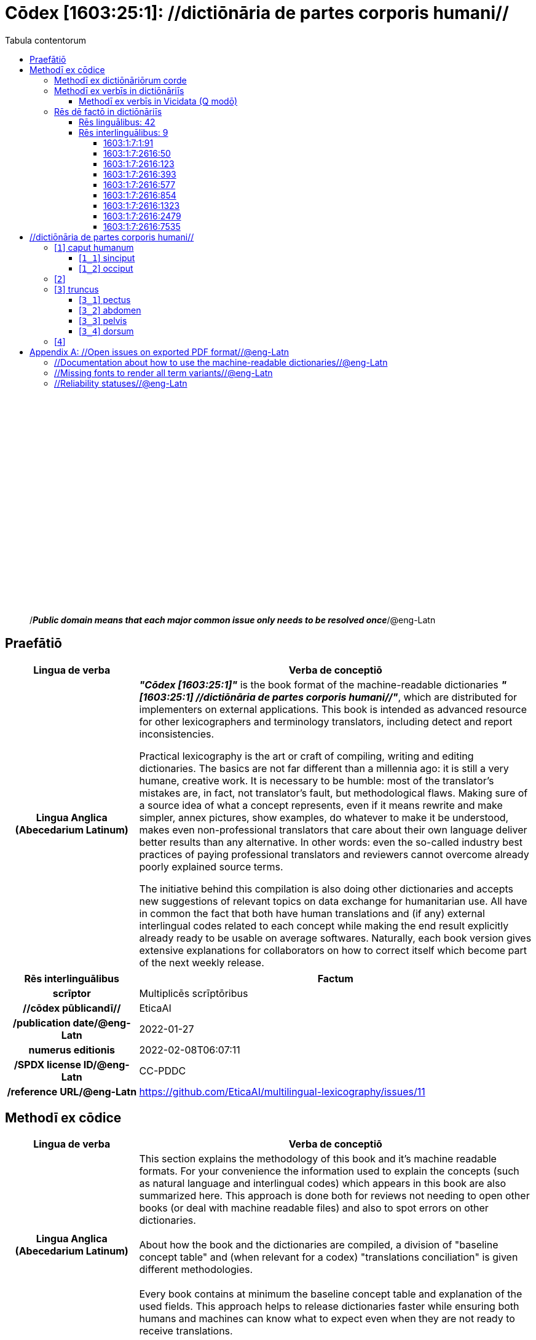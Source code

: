 = Cōdex [1603:25:1]: //dictiōnāria de partes corporis humani//
:doctype: book
:title: Cōdex [1603:25:1]: //dictiōnāria de partes corporis humani//
:lang: la
:toc:
:toclevels: 4
:toc-title: Tabula contentorum
:table-caption: Tabula
:figure-caption: Pictūra
:example-caption: Exemplum
:last-update-label: Renovatio
:version-label: Versiō
:appendix-caption: Appendix
:source-highlighter: rouge




{nbsp} +
{nbsp} +
{nbsp} +
{nbsp} +
{nbsp} +
{nbsp} +
{nbsp} +
{nbsp} +
{nbsp} +
{nbsp} +
{nbsp} +
{nbsp} +
{nbsp} +
{nbsp} +
{nbsp} +
{nbsp} +
{nbsp} +
{nbsp} +
{nbsp} +
{nbsp} +
[quote]
/_**Public domain means that each major common issue only needs to be resolved once**_/@eng-Latn

<<<
toc::[]


[id=0_999_1603_1]
== Praefātiō 

[%header,cols="25h,~a"]
|===
|
Lingua de verba
|
Verba de conceptiō
|
Lingua Anglica (Abecedarium Latinum)
|
_**"Cōdex [1603:25:1]"**_ is the book format of the machine-readable dictionaries _**"[1603:25:1] //dictiōnāria de partes corporis humani//"**_,
which are distributed for implementers on external applications.
This book is intended as advanced resource for other lexicographers and terminology translators, including detect and report inconsistencies.

Practical lexicography is the art or craft of compiling, writing and editing dictionaries.
The basics are not far different than a millennia ago:
it is still a very humane, creative work.
It is necessary to be humble:
most of the translator's mistakes are, in fact, not translator's fault, but methodological flaws.
Making sure of a source idea of what a concept represents,
even if it means rewrite and make simpler, annex pictures,
show examples, do whatever to make it be understood,
makes even non-professional translators that care about their own language deliver better results than any alternative.
In other words: even the so-called industry best practices of paying professional translators and reviewers cannot overcome already poorly explained source terms.

The initiative behind this compilation is also doing other dictionaries and accepts new suggestions of relevant topics on data exchange for humanitarian use.
All have in common the fact that both have human translations and (if any) external interlingual codes related to each concept while making the end result explicitly already ready to be usable on average softwares.
Naturally, each book version gives extensive explanations for collaborators on how to correct itself which become part of the next weekly release.

|===


[%header,cols="25h,~"]
|===
| Rēs interlinguālibus
| Factum

| scrīptor
| Multiplicēs scrīptōribus

| //cōdex pūblicandī//
| EticaAI

| /publication date/@eng-Latn
| 2022-01-27

| numerus editionis
| 2022-02-08T06:07:11

| /SPDX license ID/@eng-Latn
| CC-PDDC

| /reference URL/@eng-Latn
| https://github.com/EticaAI/multilingual-lexicography/issues/11

|===


<<<

== Methodī ex cōdice
[%header,cols="25h,~a"]
|===
|
Lingua de verba
|
Verba de conceptiō
|
Lingua Anglica (Abecedarium Latinum)
|
This section explains the methodology of this book and it's machine readable formats. For your convenience the information used to explain the concepts (such as natural language and interlingual codes) which appears in this book are also summarized here. This approach is done both for reviews not needing to open other books (or deal with machine readable files) and also to spot errors on other dictionaries. +++<br><br>+++ About how the book and the dictionaries are compiled, a division of "baseline concept table" and (when relevant for a codex) "translations conciliation" is given different methodologies. +++<br><br>+++ Every book contains at minimum the baseline concept table and explanation of the used fields. This approach helps to release dictionaries faster while ensuring both humans and machines can know what to expect even when they are not ready to receive translations.

|===

=== Methodī ex dictiōnāriōrum corde

[%header,cols="25h,~"]
|===
| Rēs interlinguālibus
| Factum

| /scope and content/@eng-Latn
| This Numerodinatio namespace contains dictionaries related to general human body parts. Latin (while a natural language) actually is used as interlingual code. It's mostly based on Basle Nomina Anatomica 1895 ("BNA1895") and, if any difference, archaic terms are replaced with Terminologia Anatomica 95 ("TA95").\n\nCompared to BNA1895 and TA95, 1603:25:1 is a very small subset, mostly a map to external body parts.\n\nAll work on the main concept tables is manually compiled and reviewed by EticaAI.

|===


=== Methodī ex verbīs in dictiōnāriīs
NOTE: /At the moment, there is no workflow to use https://www.wikidata.org/wiki/Wikidata:Lexicographical_data[Wikidata lexicographical data],  which actually could be used as storage for stricter nomenclature. The current implementations use only Wikidata concepts, the Q-items./@eng-Latn

==== Methodī ex verbīs in Vicidata (Q modō)
[%header,cols="25h,~a"]
|===
|
Lingua de verba
|
Verba de conceptiō
|
Lingua Anglica (Abecedarium Latinum)
|
The ***[1603:25:1] //dictiōnāria de partes corporis humani//*** uses Wikidata as one strategy to conciliate language terms for one or more of it's concepts.

This means that this book, and related dictionaries data files require periodic updates to, at bare minimum, synchronize and re-share up to date translations.

|
Lingua Anglica (Abecedarium Latinum)
|
**How reliable are the community translations (Wikidata source)?**

The short, default answer is: **they are reliable**, even in cases of no authoritative translations for each subject.

As reference, it is likely a professional translator (without access to Wikipedia or Internal terminology bases of the control organizations) would deliver lower quality results if you do blind tests.
This is possible because not just the average public, but even terminologists and professional translators help Wikipedia (and implicitly Wikidata).

However, even when the result is correct,
the current version needs improved differentiation, at minimum, acronym and long form.
For major organizations, features such as __P1813 short names__ exist, but are not yet compiled with the current dataset.

|
Lingua Anglica (Abecedarium Latinum)
|
**Major reasons for "wrong translations" are not translators fault**

TIP: As a rule of thumb, for already very defined concepts where you, as human, can manually verify one or more translated terms as a decent result, the other translations are likely to be acceptable. Dictionaries with edge cases (such as disputed territory names) would have further explanation.

NOTE: Both at concept level and (as general statistics) book level, is planned to have indication concept likelihood of being well understood for very stricter translations initiatives.

The main reason for "wrong translations" are poorly defined concepts used to explain for community translators how to generate terminology translations. This would make existing translations from Wikidata (used not just by us) inconsistent. The second reason is if the dictionaries use translations for concepts without a strict match; in other words, if we make stricter definitions of what concept means but reuse Wikidada less exact terms. There are also issues when entire languages are encoded with wrong codes. Note that all these cases **wrong translations are strictly NOT translators fault, but lexicography fault**.

It is still possible to have strict translation level errors. But even if we point users how to correct Wikidata/Wikipedia (based on better contextual explanation of a concept, such as this book), the requirements to say the previous term was objectively a wrong human translation error (if following our seriousness on dictionary-building) are very high.

|
Lingua Anglica (Abecedarium Latinum)
|
From the point of view of data conciliation, the following methodology is used to release the terminology translations with the main concept table.

. The main handcrafted lexicographical table (explained on previous topic), also provided on `1603_25_1.no1.tm.hxl.csv`, may reference Wiki QID.
. Every unique QID of  `1603_25_1.no1.tm.hxl.csv`, together with language codes from [`1603:1:51`] (which requires knowing human languages), is used to prepare an SPARQL query optimized to run on https://query.wikidata.org/[Wikidata Query Service]. The query is so huge that it is not viable to "Try it" links (URL overlong), such https://www.wikidata.org/wiki/Wikidata:SPARQL_query_service/queries/examples[as what you would find on Wikidata Tutorials], ***but*** it works.
.. Note that the knowledge is free, the translations are there, but the multilingual humanitarian needs may lack people to prepare the files and shares then for general use.
. The query result, with all QIDs and term labels, is shared as `1603_25_1.wikiq.tm.hxl.csv`
. The community reviewed translations of each singular QID is pre-compiled on an individual file `1603_25_1.wikiq.tm.hxl.csv`
. `1603_25_1.no1.tm.hxl.csv` plus `1603_25_1.wikiq.tm.hxl.csv` created `1603_25_1.no11.tm.hxl.csv`

|===

=== Rēs dē factō in dictiōnāriīs

==== Rēs linguālibus: 42

[%header,cols="~,~,~,~,~"]
|===
| Cōdex linguae
| Glotto cōdicī
| ISO 639-3
| Wiki QID cōdicī
| Nōmen Latīnum

| ara-Arab
| https://glottolog.org/resource/languoid/id/arab1395[arab1395]
| https://iso639-3.sil.org/code/ara[ara]
| https://www.wikidata.org/wiki/Q13955[Q13955]
| Macrolingua Arabica (Abecedarium Arabicum)

| ben-Beng
| https://glottolog.org/resource/languoid/id/beng1280[beng1280]
| https://iso639-3.sil.org/code/ben[ben]
| https://www.wikidata.org/wiki/Q9610[Q9610]
| Lingua Bengali (?)

| lat-Latn
| https://glottolog.org/resource/languoid/id/lati1261[lati1261]
| https://iso639-3.sil.org/code/lat[lat]
| https://www.wikidata.org/wiki/Q397[Q397]
| Lingua Latina (Abecedarium Latinum)

| rus-Cyrl
| https://glottolog.org/resource/languoid/id/russ1263[russ1263]
| https://iso639-3.sil.org/code/rus[rus]
| https://www.wikidata.org/wiki/Q7737[Q7737]
| Lingua Russica (Abecedarium Cyrillicum)

| san-Zzzz
| https://glottolog.org/resource/languoid/id/sans1269[sans1269]
| https://iso639-3.sil.org/code/san[san]
| https://www.wikidata.org/wiki/Q11059[Q11059]
| Lingua Sanscrita

| por-Latn
| https://glottolog.org/resource/languoid/id/port1283[port1283]
| https://iso639-3.sil.org/code/por[por]
| https://www.wikidata.org/wiki/Q5146[Q5146]
| Lingua Lusitana (Abecedarium Latinum)

| eng-Latn
| https://glottolog.org/resource/languoid/id/stan1293[stan1293]
| https://iso639-3.sil.org/code/eng[eng]
| https://www.wikidata.org/wiki/Q1860[Q1860]
| Lingua Anglica (Abecedarium Latinum)

| fra-Latn
| https://glottolog.org/resource/languoid/id/stan1290[stan1290]
| https://iso639-3.sil.org/code/fra[fra]
| https://www.wikidata.org/wiki/Q150[Q150]
| Lingua Francogallica (Abecedarium Latinum)

| nld-Latn
| https://glottolog.org/resource/languoid/id/mode1257[mode1257]
| https://iso639-3.sil.org/code/nld[nld]
| https://www.wikidata.org/wiki/Q7411[Q7411]
| Lingua Batavica (Abecedarium Latinum)

| deu-Latn
| https://glottolog.org/resource/languoid/id/stan1295[stan1295]
| https://iso639-3.sil.org/code/deu[deu]
| https://www.wikidata.org/wiki/Q188[Q188]
| Lingua Germanica (Abecedarium Latinum)

| spa-Latn
| https://glottolog.org/resource/languoid/id/stan1288[stan1288]
| https://iso639-3.sil.org/code/spa[spa]
| https://www.wikidata.org/wiki/Q1321[Q1321]
| Lingua Hispanica (Abecedarium Latinum)

| ita-Latn
| https://glottolog.org/resource/languoid/id/ital1282[ital1282]
| https://iso639-3.sil.org/code/ita[ita]
| https://www.wikidata.org/wiki/Q652[Q652]
| Lingua Italiana (Abecedarium Latinum)

| gle-Latn
| https://glottolog.org/resource/languoid/id/iris1253[iris1253]
| https://iso639-3.sil.org/code/gle[gle]
| https://www.wikidata.org/wiki/Q9142[Q9142]
| Lingua Hibernica (Abecedarium Latinum)

| swe-Latn
| https://glottolog.org/resource/languoid/id/swed1254[swed1254]
| https://iso639-3.sil.org/code/swe[swe]
| https://www.wikidata.org/wiki/Q9027[Q9027]
| Lingua Suecica (Abecedarium Latinum)

| sqi-Latn
| https://glottolog.org/resource/languoid/id/alba1267[alba1267]
| https://iso639-3.sil.org/code/sqi[sqi]
| https://www.wikidata.org/wiki/Q8748[Q8748]
| Macrolingua Albanica (Abecedarium Latinum)

| pol-Latn
| https://glottolog.org/resource/languoid/id/poli1260[poli1260]
| https://iso639-3.sil.org/code/pol[pol]
| https://www.wikidata.org/wiki/Q809[Q809]
| Lingua Polonica (Abecedarium Latinum)

| fin-Latn
| https://glottolog.org/resource/languoid/id/finn1318[finn1318]
| https://iso639-3.sil.org/code/fin[fin]
| https://www.wikidata.org/wiki/Q1412[Q1412]
| Lingua Finnica (Abecedarium Latinum)

| ron-Latn
| https://glottolog.org/resource/languoid/id/roma1327[roma1327]
| https://iso639-3.sil.org/code/ron[ron]
| https://www.wikidata.org/wiki/Q7913[Q7913]
| Lingua Dacoromanica (Abecedarium Latinum)

| vie-Latn
| https://glottolog.org/resource/languoid/id/viet1252[viet1252]
| https://iso639-3.sil.org/code/vie[vie]
| https://www.wikidata.org/wiki/Q9199[Q9199]
| Lingua Vietnamensis (Abecedarium Latinum)

| cat-Latn
| https://glottolog.org/resource/languoid/id/stan1289[stan1289]
| https://iso639-3.sil.org/code/cat[cat]
| https://www.wikidata.org/wiki/Q7026[Q7026]
| Lingua Catalana (Abecedarium Latinum)

| ukr-Cyrl
| https://glottolog.org/resource/languoid/id/ukra1253[ukra1253]
| https://iso639-3.sil.org/code/ukr[ukr]
| https://www.wikidata.org/wiki/Q8798[Q8798]
| Lingua Ucrainica (Abecedarium Cyrillicum)

| bul-Cyrl
| https://glottolog.org/resource/languoid/id/bulg1262[bulg1262]
| https://iso639-3.sil.org/code/bul[bul]
| https://www.wikidata.org/wiki/Q7918[Q7918]
| Lingua Bulgarica (Abecedarium Cyrillicum)

| slv-Latn
| https://glottolog.org/resource/languoid/id/slov1268[slov1268]
| https://iso639-3.sil.org/code/slv[slv]
| https://www.wikidata.org/wiki/Q9063[Q9063]
| Lingua Slovena (Abecedarium Latinum)

| war-Latn
| https://glottolog.org/resource/languoid/id/wara1300[wara1300]
| https://iso639-3.sil.org/code/war[war]
| https://www.wikidata.org/wiki/Q34279[Q34279]
| /Waray language/ (Abecedarium Latinum)

| nob-Latn
| https://glottolog.org/resource/languoid/id/norw1259[norw1259]
| https://iso639-3.sil.org/code/nob[nob]
| https://www.wikidata.org/wiki/Q25167[Q25167]
| /Bokmål/ (Abecedarium Latinum)

| ces-Latn
| https://glottolog.org/resource/languoid/id/czec1258[czec1258]
| https://iso639-3.sil.org/code/ces[ces]
| https://www.wikidata.org/wiki/Q9056[Q9056]
| Lingua Bohemica (Abecedarium Latinum)

| dan-Latn
| https://glottolog.org/resource/languoid/id/dani1285[dani1285]
| https://iso639-3.sil.org/code/dan[dan]
| https://www.wikidata.org/wiki/Q9035[Q9035]
| Lingua Danica (Abecedarium Latinum)

| jpn-Jpan
| https://glottolog.org/resource/languoid/id/nucl1643[nucl1643]
| https://iso639-3.sil.org/code/jpn[jpn]
| https://www.wikidata.org/wiki/Q5287[Q5287]
| Lingua Iaponica (Scriptura Iaponica)

| nno-Latn
| https://glottolog.org/resource/languoid/id/norw1262[norw1262]
| https://iso639-3.sil.org/code/nno[nno]
| https://www.wikidata.org/wiki/Q25164[Q25164]
| /Nynorsk/ (Abecedarium Latinum)

| mal-Mlym
| https://glottolog.org/resource/languoid/id/mala1464[mala1464]
| https://iso639-3.sil.org/code/mal[mal]
| https://www.wikidata.org/wiki/Q36236[Q36236]
| Lingua Malabarica (/Malayalam script/)

| ind-Latn
| https://glottolog.org/resource/languoid/id/indo1316[indo1316]
| https://iso639-3.sil.org/code/ind[ind]
| https://www.wikidata.org/wiki/Q9240[Q9240]
| Lingua Indonesiana (Abecedarium Latinum)

| fas-Zzzz
| 
| https://iso639-3.sil.org/code/fas[fas]
| https://www.wikidata.org/wiki/Q9168[Q9168]
| Macrolingua Persica (Abecedarium Arabicum)

| hun-Latn
| https://glottolog.org/resource/languoid/id/hung1274[hung1274]
| https://iso639-3.sil.org/code/hun[hun]
| https://www.wikidata.org/wiki/Q9067[Q9067]
| Lingua Hungarica (Abecedarium Latinum)

| eus-Latn
| https://glottolog.org/resource/languoid/id/basq1248[basq1248]
| https://iso639-3.sil.org/code/eus[eus]
| https://www.wikidata.org/wiki/Q8752[Q8752]
| Lingua Vasconica (Abecedarium Latinum)

| cym-Latn
| https://glottolog.org/resource/languoid/id/wels1247[wels1247]
| https://iso639-3.sil.org/code/cym[cym]
| https://www.wikidata.org/wiki/Q9309[Q9309]
| Lingua Cambrica (Abecedarium Latinum)

| glg-Latn
| https://glottolog.org/resource/languoid/id/gali1258[gali1258]
| https://iso639-3.sil.org/code/glg[glg]
| https://www.wikidata.org/wiki/Q9307[Q9307]
| Lingua Gallaica (Abecedarium Latinum)

| slk-Latn
| https://glottolog.org/resource/languoid/id/slov1269[slov1269]
| https://iso639-3.sil.org/code/slk[slk]
| https://www.wikidata.org/wiki/Q9058[Q9058]
| Lingua Slovaca (Abecedarium Latinum)

| epo-Latn
| https://glottolog.org/resource/languoid/id/espe1235[espe1235]
| https://iso639-3.sil.org/code/epo[epo]
| https://www.wikidata.org/wiki/Q143[Q143]
| Lingua Esperantica (Abecedarium Latinum)

| msa-Zzzz
| 
| https://iso639-3.sil.org/code/msa[msa]
| https://www.wikidata.org/wiki/Q9237[Q9237]
| Macrolingua Malayana (?)

| est-Latn
| 
| https://iso639-3.sil.org/code/est[est]
| https://www.wikidata.org/wiki/Q9072[Q9072]
| Macrolingua Estonica (Abecedarium Latinum)

| hrv-Latn
| https://glottolog.org/resource/languoid/id/croa1245[croa1245]
| https://iso639-3.sil.org/code/hrv[hrv]
| https://www.wikidata.org/wiki/Q6654[Q6654]
| Lingua Croatica (Abecedarium Latinum)

| ina-Latn
| https://glottolog.org/resource/languoid/id/inte1239[inte1239]
| https://iso639-3.sil.org/code/ina[ina]
| https://www.wikidata.org/wiki/Q35934[Q35934]
| Interlingua (Abecedarium Latinum)

|===

==== Rēs interlinguālibus: 9


===== 1603:1:7:1:91 

[source,json]
----
{
    "#item+conceptum+codicem": "1_91",
    "#item+conceptum+numerordinatio": "1603:1:7:1:91",
    "#item+rem+definitionem+i_eng+is_latn": "QID (or Q number) is the unique identifier of a data item on Wikidata, comprising the letter \"Q\" followed by one or more digits. It is used to help people and machines understand the difference between items with the same or similar names e.g there are several places in the world called London and many people called James Smith. This number appears next to the name at the top of each Wikidata item.",
    "#item+rem+i_lat+is_latn": "/Wiki QID/",
    "#item+rem+i_qcc+is_zxxx+ix_hxlix": "ix_wikiq",
    "#item+rem+i_qcc+is_zxxx+ix_hxlvoc": "v_wiki_q",
    "#item+rem+i_qcc+is_zxxx+ix_regulam": "Q[1-9]\\d*",
    "#status+conceptum+codicem": "19",
    "#status+conceptum+definitionem": "50"
}
----

===== 1603:1:7:2616:50 

[source,json]
----
{
    "#item+conceptum+codicem": "2616_50",
    "#item+conceptum+numerordinatio": "1603:1:7:2616:50",
    "#item+rem+definitionem+i_eng+is_latn": "Main creator(s) of a written work (use on works, not humans)",
    "#item+rem+i_lat+is_latn": "scrīptor",
    "#item+rem+i_qcc+is_zxxx+ix_hxlix": "ix_wikip50",
    "#item+rem+i_qcc+is_zxxx+ix_hxlvoc": "v_wiki_p_50",
    "#item+rem+i_qcc+is_zxxx+ix_wikip": "P50",
    "#status+conceptum+codicem": "60",
    "#status+conceptum+definitionem": "60"
}
----

===== 1603:1:7:2616:123 

[source,json]
----
{
    "#item+conceptum+codicem": "2616_123",
    "#item+conceptum+numerordinatio": "1603:1:7:2616:123",
    "#item+rem+definitionem+i_eng+is_latn": "organization or person responsible for publishing books, periodicals, printed music, podcasts, games or software",
    "#item+rem+i_lat+is_latn": "//cōdex pūblicandī//",
    "#item+rem+i_qcc+is_zxxx+ix_hxlix": "ix_wikip123",
    "#item+rem+i_qcc+is_zxxx+ix_hxlvoc": "v_wiki_p_123",
    "#item+rem+i_qcc+is_zxxx+ix_wikip": "P123",
    "#status+conceptum+codicem": "60",
    "#status+conceptum+definitionem": "60"
}
----

===== 1603:1:7:2616:393 

[source,json]
----
{
    "#item+conceptum+codicem": "2616_393",
    "#item+conceptum+numerordinatio": "1603:1:7:2616:393",
    "#item+rem+definitionem+i_eng+is_latn": "number of an edition (first, second, ... as 1, 2, ...) or event",
    "#item+rem+i_lat+is_latn": "numerus editionis",
    "#item+rem+i_qcc+is_zxxx+ix_hxlix": "ix_wikip393",
    "#item+rem+i_qcc+is_zxxx+ix_hxlvoc": "v_wiki_p_393",
    "#item+rem+i_qcc+is_zxxx+ix_wikip": "P393",
    "#status+conceptum+codicem": "60",
    "#status+conceptum+definitionem": "60"
}
----

===== 1603:1:7:2616:577 

[source,json]
----
{
    "#item+conceptum+codicem": "2616_577",
    "#item+conceptum+numerordinatio": "1603:1:7:2616:577",
    "#item+rem+definitionem+i_eng+is_latn": "Date or point in time when a work was first published or released",
    "#item+rem+i_lat+is_latn": "/publication date/@eng-Latn",
    "#item+rem+i_qcc+is_zxxx+ix_hxlix": "ix_wikip577",
    "#item+rem+i_qcc+is_zxxx+ix_hxlvoc": "v_wiki_p_577",
    "#item+rem+i_qcc+is_zxxx+ix_wikip": "P577",
    "#status+conceptum+codicem": "60",
    "#status+conceptum+definitionem": "60"
}
----

===== 1603:1:7:2616:854 

[source,json]
----
{
    "#item+conceptum+codicem": "2616_854",
    "#item+conceptum+numerordinatio": "1603:1:7:2616:854",
    "#item+rem+definitionem+i_eng+is_latn": "should be used for Internet URLs as references",
    "#item+rem+i_lat+is_latn": "/reference URL/@eng-Latn",
    "#item+rem+i_qcc+is_zxxx+ix_hxlix": "ix_wikip854",
    "#item+rem+i_qcc+is_zxxx+ix_hxlvoc": "v_wiki_p_854",
    "#item+rem+i_qcc+is_zxxx+ix_wikip": "P854",
    "#status+conceptum+codicem": "60",
    "#status+conceptum+definitionem": "60"
}
----

===== 1603:1:7:2616:1323 

[source,json]
----
{
    "#item+conceptum+codicem": "2616_1323",
    "#item+conceptum+numerordinatio": "1603:1:7:2616:1323",
    "#item+rem+definitionem+i_eng+is_latn": "Terminologia Anatomica (1998 edition) human anatomical terminology identifier",
    "#item+rem+i_lat+is_latn": "Terminologia Anatomica 98 ID",
    "#item+rem+i_qcc+is_zxxx+ix_hxlix": "ix_wikip1323",
    "#item+rem+i_qcc+is_zxxx+ix_hxlvoc": "v_wiki_p_1323",
    "#item+rem+i_qcc+is_zxxx+ix_regulam": "A\\d{2}\\.\\d\\.\\d{2}\\.\\d{3}[FM]?",
    "#item+rem+i_qcc+is_zxxx+ix_wikip": "P1323",
    "#item+rem+i_qcc+is_zxxx+ix_wikip1630": "https://wikidata-externalid-url.toolforge.org/?p=1323&url_prefix=https:%2F%2Fwww.unifr.ch%2Fifaa%2FPublic%2FEntryPage%2FTA98%20Tree%2FEntity%20TA98%20EN%2F&url_suffix=%20Entity%20TA98%20EN.htm&id=$1",
    "#status+conceptum+codicem": "60",
    "#status+conceptum+definitionem": "60"
}
----

===== 1603:1:7:2616:2479 

[source,json]
----
{
    "#item+conceptum+codicem": "2616_2479",
    "#item+conceptum+numerordinatio": "1603:1:7:2616:2479",
    "#item+rem+definitionem+i_eng+is_latn": "SPDX license identifier",
    "#item+rem+i_lat+is_latn": "/SPDX license ID/@eng-Latn",
    "#item+rem+i_qcc+is_zxxx+ix_hxlix": "ix_wikip2479",
    "#item+rem+i_qcc+is_zxxx+ix_hxlvoc": "v_wiki_p_2479",
    "#item+rem+i_qcc+is_zxxx+ix_regulam": "[0-9A-Za-z\\.\\-]{3,36}[+]?",
    "#item+rem+i_qcc+is_zxxx+ix_wikip": "P2479",
    "#item+rem+i_qcc+is_zxxx+ix_wikip1630": "https://spdx.org/licenses/$1.html",
    "#status+conceptum+codicem": "60",
    "#status+conceptum+definitionem": "60"
}
----

===== 1603:1:7:2616:7535 

[source,json]
----
{
    "#item+conceptum+codicem": "2616_7535",
    "#item+conceptum+numerordinatio": "1603:1:7:2616:7535",
    "#item+rem+definitionem+i_eng+is_latn": "a summary statement providing an overview of the archival collection",
    "#item+rem+i_lat+is_latn": "/scope and content/@eng-Latn",
    "#item+rem+i_qcc+is_zxxx+ix_hxlix": "ix_wikip7535",
    "#item+rem+i_qcc+is_zxxx+ix_hxlvoc": "v_wiki_p_7535",
    "#item+rem+i_qcc+is_zxxx+ix_wikip": "P7535",
    "#status+conceptum+codicem": "60",
    "#status+conceptum+definitionem": "60"
}
----

<<<

== //dictiōnāria de partes corporis humani//
[discrete]
==== Annexa
[discrete]
===== Pictūrae
image::1603_25_1.~2/0~2.png[title="1543 De humani corporis fabrica libri septem  [CC-PDDC]"]

link:https://archive.org/details/bub_gb_5Xby3nxU3XMC[1543 De humani corporis fabrica libri septem  [CC-PDDC]]

image::1603_25_1.~2/0~3.png[title="1543 De humani corporis fabrica libri septem  [CC-PDDC]"]

link:https://archive.org/details/bub_gb_5Xby3nxU3XMC[1543 De humani corporis fabrica libri septem  [CC-PDDC]]

image::1603_25_1.~2/0~9.png[title="1543 De humani corporis fabrica libri septem  [CC-PDDC]"]

link:https://archive.org/details/bub_gb_5Xby3nxU3XMC[1543 De humani corporis fabrica libri septem  [CC-PDDC]]

image::1603_25_1.~2/0~1.png[title="1543 De humani corporis fabrica libri septem  [CC-PDDC]"]

link:https://archive.org/details/bub_gb_5Xby3nxU3XMC[1543 De humani corporis fabrica libri septem  [CC-PDDC]]

[id='1']
=== [`1`] caput humanum





[%header,cols="25h,~"]
|===
| Rēs interlinguālibus
| Factum

| /Wiki QID/
| Q3409626

| Terminologia Anatomica 98 ID
| A01.1.00.001

| ix_hxlix
| ix_n1603n25n1caput

| ix_hxlvoc
| v_n1603_25_1_caput

|===




[%header,cols="~,~"]
|===
| Lingua de verba
| Verba de conceptiō
| #item+rem+i_lat+is_latn
| +++caput humanum+++

| #item+rem+i_ara+is_arab
| +++رأس الإنسان+++

| #item+rem+i_ben+is_beng
| +++মানুষের মাথা+++

| #item+rem+i_rus+is_cyrl
| +++голова человека+++

| #item+rem+i_san+is_zzzz
| +++शिरः+++

| #item+rem+i_por+is_latn
| +++cabeça humana+++

| #item+rem+i_eng+is_latn
| +++human head+++

| #item+rem+i_fra+is_latn
| +++tête humaine+++

| #item+rem+i_nld+is_latn
| +++menselijk hoofd+++

| #item+rem+i_deu+is_latn
| +++kopf des menschen+++

| #item+rem+i_spa+is_latn
| +++cabeza humana+++

| #item+rem+i_ita+is_latn
| +++testa umana+++

| #item+rem+i_swe+is_latn
| +++människohuvud+++

| #item+rem+i_pol+is_latn
| +++głowa człowieka+++

| #item+rem+i_vie+is_latn
| +++đầu người+++

| #item+rem+i_cat+is_latn
| +++cap humà+++

| #item+rem+i_ukr+is_cyrl
| +++голова людини+++

| #item+rem+i_nob+is_latn
| +++menneskehode+++

| #item+rem+i_ces+is_latn
| +++hlava+++

| #item+rem+i_dan+is_latn
| +++menneskehovede+++

| #item+rem+i_jpn+is_jpan
| +++ヒトの頭+++

| #item+rem+i_nno+is_latn
| +++menneskehovud+++

| #item+rem+i_fas+is_zzzz
| +++سر انسان+++

| #item+rem+i_hun+is_latn
| +++emberi fej+++

| #item+rem+i_cym+is_latn
| +++pen dynol+++

| #item+rem+i_epo+is_latn
| +++homa kapo+++

| #item+rem+i_msa+is_zzzz
| +++kepala manusia+++

| #item+rem+i_ina+is_latn
| +++capite human+++

|===




[id='1_1']
==== [`1_1`] sinciput





[%header,cols="25h,~"]
|===
| Rēs interlinguālibus
| Factum

| /Wiki QID/
| Q41055

| Terminologia Anatomica 98 ID
| A01.1.00.002

| ix_hxlix
| ix_n1603n25n1sinciput

| ix_hxlvoc
| v_n1603_25_1_sinciput

|===




[%header,cols="~,~"]
|===
| Lingua de verba
| Verba de conceptiō
| #item+rem+i_lat+is_latn
| +++sinciput+++

| #item+rem+i_ara+is_arab
| +++جبهة+++

| #item+rem+i_rus+is_cyrl
| +++лоб+++

| #item+rem+i_san+is_zzzz
| +++ललाटम्+++

| #item+rem+i_por+is_latn
| +++testa+++

| #item+rem+i_eng+is_latn
| +++forehead+++

| #item+rem+i_fra+is_latn
| +++front+++

| #item+rem+i_nld+is_latn
| +++voorhoofd+++

| #item+rem+i_deu+is_latn
| +++stirn+++

| #item+rem+i_spa+is_latn
| +++frente+++

| #item+rem+i_ita+is_latn
| +++fronte+++

| #item+rem+i_gle+is_latn
| +++éadan+++

| #item+rem+i_swe+is_latn
| +++panna+++

| #item+rem+i_pol+is_latn
| +++czoło+++

| #item+rem+i_fin+is_latn
| +++otsa+++

| #item+rem+i_ron+is_latn
| +++frunte+++

| #item+rem+i_vie+is_latn
| +++trán+++

| #item+rem+i_cat+is_latn
| +++front+++

| #item+rem+i_ukr+is_cyrl
| +++чоло+++

| #item+rem+i_bul+is_cyrl
| +++чело+++

| #item+rem+i_war+is_latn
| +++agtáng+++

| #item+rem+i_nob+is_latn
| +++panne+++

| #item+rem+i_ces+is_latn
| +++čelo+++

| #item+rem+i_dan+is_latn
| +++pande+++

| #item+rem+i_jpn+is_jpan
| +++額+++

| #item+rem+i_nno+is_latn
| +++panne+++

| #item+rem+i_mal+is_mlym
| +++നെറ്റി+++

| #item+rem+i_ind+is_latn
| +++dahi+++

| #item+rem+i_fas+is_zzzz
| +++پیشانی+++

| #item+rem+i_hun+is_latn
| +++homlok+++

| #item+rem+i_eus+is_latn
| +++bekoki+++

| #item+rem+i_cym+is_latn
| +++talcen+++

| #item+rem+i_glg+is_latn
| +++testa+++

| #item+rem+i_slk+is_latn
| +++čelo+++

| #item+rem+i_epo+is_latn
| +++frunto+++

| #item+rem+i_msa+is_zzzz
| +++dahi+++

| #item+rem+i_est+is_latn
| +++laup+++

| #item+rem+i_hrv+is_latn
| +++čelo+++

|===




[id='1_2']
==== [`1_2`] occiput





[%header,cols="25h,~"]
|===
| Rēs interlinguālibus
| Factum

| /Wiki QID/
| Q3321315

| Terminologia Anatomica 98 ID
| A01.1.00.003

| ix_hxlix
| ix_n1603n25n1occiput

| ix_hxlvoc
| v_n1603_25_1_occiput

|===




[%header,cols="~,~"]
|===
| Lingua de verba
| Verba de conceptiō
| #item+rem+i_lat+is_latn
| +++occiput+++

| #item+rem+i_ara+is_arab
| +++مؤخر الرأس+++

| #item+rem+i_por+is_latn
| +++occipício+++

| #item+rem+i_eng+is_latn
| +++occiput+++

| #item+rem+i_fra+is_latn
| +++occiput+++

| #item+rem+i_deu+is_latn
| +++occiput+++

| #item+rem+i_spa+is_latn
| +++occipucio+++

| #item+rem+i_ita+is_latn
| +++occipite+++

| #item+rem+i_pol+is_latn
| +++potylica+++

| #item+rem+i_fin+is_latn
| +++takaraivo+++

| #item+rem+i_cat+is_latn
| +++occípit+++

| #item+rem+i_jpn+is_jpan
| +++後頭部+++

| #item+rem+i_nno+is_latn
| +++bakhovud+++

| #item+rem+i_eus+is_latn
| +++okzipuzio+++

| #item+rem+i_glg+is_latn
| +++occipicio+++

|===




[id='2']
=== [`2`] 





[%header,cols="25h,~"]
|===
| Rēs interlinguālibus
| Factum

| ix_hxlix
| ix_n1603n25n1collum

| ix_hxlvoc
| v_n1603_25_1_collum

|===




[discrete]
==== Annexa
[discrete]
===== Pictūrae
image::1603_25_1.~1/2~1.png[title="Henry Vandyke Carter 1858 Gray's Anatomy  [CC-PDDC]"]

link:https://archive.org/details/anatomyofhumanbo1918gray[Henry Vandyke Carter 1858 Gray's Anatomy  [CC-PDDC]]



[id='3']
=== [`3`] truncus





[%header,cols="25h,~"]
|===
| Rēs interlinguālibus
| Factum

| /Wiki QID/
| Q160695

| Terminologia Anatomica 98 ID
| A01.1.00.013

| ix_hxlix
| ix_n1603n25n1truncus

| ix_hxlvoc
| v_n1603_25_1_truncus

|===




[%header,cols="~,~"]
|===
| Lingua de verba
| Verba de conceptiō
| #item+rem+i_lat+is_latn
| +++truncus+++

| #item+rem+i_ara+is_arab
| +++جذع+++

| #item+rem+i_rus+is_cyrl
| +++туловище+++

| #item+rem+i_por+is_latn
| +++tronco+++

| #item+rem+i_eng+is_latn
| +++torso+++

| #item+rem+i_fra+is_latn
| +++tronc+++

| #item+rem+i_nld+is_latn
| +++romp+++

| #item+rem+i_deu+is_latn
| +++rumpf+++

| #item+rem+i_spa+is_latn
| +++tronco+++

| #item+rem+i_ita+is_latn
| +++tronco+++

| #item+rem+i_gle+is_latn
| +++tóracs+++

| #item+rem+i_swe+is_latn
| +++torso+++

| #item+rem+i_pol+is_latn
| +++tułów+++

| #item+rem+i_fin+is_latn
| +++torso+++

| #item+rem+i_ron+is_latn
| +++trunchi+++

| #item+rem+i_vie+is_latn
| +++thân mình+++

| #item+rem+i_cat+is_latn
| +++tronc+++

| #item+rem+i_ukr+is_cyrl
| +++тулуб+++

| #item+rem+i_bul+is_cyrl
| +++туловище+++

| #item+rem+i_slv+is_latn
| +++torzo+++

| #item+rem+i_nob+is_latn
| +++torso+++

| #item+rem+i_ces+is_latn
| +++trup+++

| #item+rem+i_dan+is_latn
| +++torso+++

| #item+rem+i_jpn+is_jpan
| +++胴体+++

| #item+rem+i_nno+is_latn
| +++truncus+++

| #item+rem+i_ind+is_latn
| +++trunkus+++

| #item+rem+i_fas+is_zzzz
| +++تنه+++

| #item+rem+i_hun+is_latn
| +++torzó+++

| #item+rem+i_eus+is_latn
| +++gorputz-enbor+++

| #item+rem+i_glg+is_latn
| +++tronco+++

| #item+rem+i_slk+is_latn
| +++trup+++

| #item+rem+i_epo+is_latn
| +++torso+++

| #item+rem+i_est+is_latn
| +++kere+++

| #item+rem+i_hrv+is_latn
| +++torzo+++

|===


[discrete]
==== Annexa
[discrete]
===== Pictūrae
image::1603_25_1.~1/3~1.gif[title="Henry Vandyke Carter 1858 Gray's Anatomy  [CC-PDDC]"]

link:https://archive.org/details/anatomyofhumanbo1918gray[Henry Vandyke Carter 1858 Gray's Anatomy  [CC-PDDC]]



[id='3_1']
==== [`3_1`] pectus





[%header,cols="25h,~"]
|===
| Rēs interlinguālibus
| Factum

| /Wiki QID/
| Q9645

| Terminologia Anatomica 98 ID
| A01.1.00.014

| ix_hxlix
| ix_n1603n25n1thorax

| ix_hxlvoc
| v_n1603_25_1_thorax

|===




[%header,cols="~,~"]
|===
| Lingua de verba
| Verba de conceptiō
| #item+rem+i_lat+is_latn
| +++pectus+++

| #item+rem+i_ara+is_arab
| +++صدر+++

| #item+rem+i_ben+is_beng
| +++বক্ষ+++

| #item+rem+i_rus+is_cyrl
| +++торакс+++

| #item+rem+i_san+is_zzzz
| +++वक्षःस्थलम्+++

| #item+rem+i_por+is_latn
| +++peito+++

| #item+rem+i_eng+is_latn
| +++thorax+++

| #item+rem+i_fra+is_latn
| +++torse+++

| #item+rem+i_nld+is_latn
| +++borstkas+++

| #item+rem+i_deu+is_latn
| +++brust+++

| #item+rem+i_spa+is_latn
| +++torso+++

| #item+rem+i_ita+is_latn
| +++petto+++

| #item+rem+i_gle+is_latn
| +++cliabhrach+++

| #item+rem+i_swe+is_latn
| +++bröst+++

| #item+rem+i_pol+is_latn
| +++klatka piersiowa+++

| #item+rem+i_fin+is_latn
| +++rinta+++

| #item+rem+i_vie+is_latn
| +++ngực+++

| #item+rem+i_cat+is_latn
| +++tors+++

| #item+rem+i_ukr+is_cyrl
| +++грудна клітка+++

| #item+rem+i_bul+is_cyrl
| +++гръден кош+++

| #item+rem+i_slv+is_latn
| +++prsni koš+++

| #item+rem+i_war+is_latn
| +++dughán+++

| #item+rem+i_nob+is_latn
| +++bryst+++

| #item+rem+i_ces+is_latn
| +++hrudník+++

| #item+rem+i_dan+is_latn
| +++brystkasse+++

| #item+rem+i_jpn+is_jpan
| +++胸+++

| #item+rem+i_nno+is_latn
| +++bryst+++

| #item+rem+i_ind+is_latn
| +++dada+++

| #item+rem+i_fas+is_zzzz
| +++سینه+++

| #item+rem+i_hun+is_latn
| +++mellkas+++

| #item+rem+i_eus+is_latn
| +++torax+++

| #item+rem+i_cym+is_latn
| +++thoracs+++

| #item+rem+i_glg+is_latn
| +++peito+++

| #item+rem+i_slk+is_latn
| +++hrudník+++

| #item+rem+i_epo+is_latn
| +++brusto+++

| #item+rem+i_msa+is_zzzz
| +++dada+++

| #item+rem+i_est+is_latn
| +++rind+++

| #item+rem+i_hrv+is_latn
| +++prsni koš+++

|===




[id='3_2']
==== [`3_2`] abdomen





[%header,cols="25h,~"]
|===
| Rēs interlinguālibus
| Factum

| /Wiki QID/
| Q9597

| Terminologia Anatomica 98 ID
| A01.1.00.016

| ix_hxlix
| ix_n1603n25n1abdomen

| ix_hxlvoc
| v_n1603_25_1_abdomen

|===




[%header,cols="~,~"]
|===
| Lingua de verba
| Verba de conceptiō
| #item+rem+i_lat+is_latn
| +++abdomen+++

| #item+rem+i_ara+is_arab
| +++بطن+++

| #item+rem+i_ben+is_beng
| +++উদর+++

| #item+rem+i_rus+is_cyrl
| +++живот+++

| #item+rem+i_san+is_zzzz
| +++नाभिः+++

| #item+rem+i_por+is_latn
| +++abdómen+++

| #item+rem+i_eng+is_latn
| +++abdomen+++

| #item+rem+i_fra+is_latn
| +++abdomen+++

| #item+rem+i_nld+is_latn
| +++buik+++

| #item+rem+i_deu+is_latn
| +++abdomen+++

| #item+rem+i_spa+is_latn
| +++abdomen+++

| #item+rem+i_ita+is_latn
| +++addome+++

| #item+rem+i_gle+is_latn
| +++abdóman+++

| #item+rem+i_swe+is_latn
| +++buken+++

| #item+rem+i_sqi+is_latn
| +++abdomeni+++

| #item+rem+i_pol+is_latn
| +++brzuch+++

| #item+rem+i_fin+is_latn
| +++vatsa+++

| #item+rem+i_ron+is_latn
| +++abdomen+++

| #item+rem+i_vie+is_latn
| +++bụng+++

| #item+rem+i_cat+is_latn
| +++abdomen+++

| #item+rem+i_ukr+is_cyrl
| +++живіт+++

| #item+rem+i_bul+is_cyrl
| +++корем+++

| #item+rem+i_slv+is_latn
| +++trebuh+++

| #item+rem+i_war+is_latn
| +++puson+++

| #item+rem+i_nob+is_latn
| +++abdomen+++

| #item+rem+i_ces+is_latn
| +++břicho+++

| #item+rem+i_dan+is_latn
| +++bughule+++

| #item+rem+i_jpn+is_jpan
| +++腹+++

| #item+rem+i_nno+is_latn
| +++abdomen+++

| #item+rem+i_ind+is_latn
| +++abdomen+++

| #item+rem+i_fas+is_zzzz
| +++شکم+++

| #item+rem+i_hun+is_latn
| +++has+++

| #item+rem+i_eus+is_latn
| +++abdomen+++

| #item+rem+i_cym+is_latn
| +++abdomen+++

| #item+rem+i_glg+is_latn
| +++abdome+++

| #item+rem+i_slk+is_latn
| +++brucho (stavovce)+++

| #item+rem+i_epo+is_latn
| +++ventro+++

| #item+rem+i_msa+is_zzzz
| +++Abdomen+++

| #item+rem+i_est+is_latn
| +++kõht+++

| #item+rem+i_hrv+is_latn
| +++trbuh+++

| #item+rem+i_ina+is_latn
| +++abdomine+++

|===




[id='3_3']
==== [`3_3`] pelvis





[%header,cols="25h,~"]
|===
| Rēs interlinguālibus
| Factum

| /Wiki QID/
| Q713102

| Terminologia Anatomica 98 ID
| A01.1.00.017

| ix_hxlix
| ix_n1603n25n1pelvis

| ix_hxlvoc
| v_n1603_25_1_pelvis

|===




[%header,cols="~,~"]
|===
| Lingua de verba
| Verba de conceptiō
| #item+rem+i_lat+is_latn
| +++pelvis+++

| #item+rem+i_ara+is_arab
| +++حوض+++

| #item+rem+i_ben+is_beng
| +++শ্রোণিচক্র+++

| #item+rem+i_rus+is_cyrl
| +++таз+++

| #item+rem+i_por+is_latn
| +++bacia+++

| #item+rem+i_eng+is_latn
| +++pelvis+++

| #item+rem+i_fra+is_latn
| +++bassin+++

| #item+rem+i_nld+is_latn
| +++bekken+++

| #item+rem+i_deu+is_latn
| +++becken+++

| #item+rem+i_spa+is_latn
| +++pelvis+++

| #item+rem+i_ita+is_latn
| +++bacino+++

| #item+rem+i_gle+is_latn
| +++peilbheas+++

| #item+rem+i_swe+is_latn
| +++bäcken+++

| #item+rem+i_sqi+is_latn
| +++legeni i njeriut+++

| #item+rem+i_pol+is_latn
| +++kość miedniczna+++

| #item+rem+i_fin+is_latn
| +++lantio+++

| #item+rem+i_ron+is_latn
| +++pelvis+++

| #item+rem+i_vie+is_latn
| +++khung chậu+++

| #item+rem+i_cat+is_latn
| +++pelvis+++

| #item+rem+i_ukr+is_cyrl
| +++таз+++

| #item+rem+i_bul+is_cyrl
| +++таз+++

| #item+rem+i_slv+is_latn
| +++medenica+++

| #item+rem+i_war+is_latn
| +++pelvis+++

| #item+rem+i_nob+is_latn
| +++bekken+++

| #item+rem+i_ces+is_latn
| +++pánev+++

| #item+rem+i_dan+is_latn
| +++bækken+++

| #item+rem+i_jpn+is_jpan
| +++骨盤+++

| #item+rem+i_nno+is_latn
| +++bekken+++

| #item+rem+i_ind+is_latn
| +++pelvis+++

| #item+rem+i_fas+is_zzzz
| +++لگن خاصره+++

| #item+rem+i_hun+is_latn
| +++csontos medence+++

| #item+rem+i_eus+is_latn
| +++pelbis+++

| #item+rem+i_cym+is_latn
| +++pelfis+++

| #item+rem+i_glg+is_latn
| +++pelve+++

| #item+rem+i_slk+is_latn
| +++panva+++

| #item+rem+i_epo+is_latn
| +++pelvo+++

| #item+rem+i_msa+is_zzzz
| +++Pelvis+++

| #item+rem+i_est+is_latn
| +++vaagen+++

| #item+rem+i_hrv+is_latn
| +++zdjelica+++

|===




[id='3_4']
==== [`3_4`] dorsum





[%header,cols="25h,~"]
|===
| Rēs interlinguālibus
| Factum

| /Wiki QID/
| Q133279

| Terminologia Anatomica 98 ID
| A01.1.00.018

| ix_hxlix
| ix_n1603n25n1dorsum

| ix_hxlvoc
| v_n1603_25_1_dorsum

|===




[%header,cols="~,~"]
|===
| Lingua de verba
| Verba de conceptiō
| #item+rem+i_lat+is_latn
| +++dorsum+++

| #item+rem+i_ara+is_arab
| +++ظهر+++

| #item+rem+i_rus+is_cyrl
| +++спина+++

| #item+rem+i_san+is_zzzz
| +++पृष्ठभागः+++

| #item+rem+i_por+is_latn
| +++costas+++

| #item+rem+i_eng+is_latn
| +++back+++

| #item+rem+i_fra+is_latn
| +++dos+++

| #item+rem+i_nld+is_latn
| +++rug+++

| #item+rem+i_deu+is_latn
| +++rücken+++

| #item+rem+i_spa+is_latn
| +++espalda+++

| #item+rem+i_ita+is_latn
| +++schiena+++

| #item+rem+i_swe+is_latn
| +++rygg+++

| #item+rem+i_pol+is_latn
| +++plecy+++

| #item+rem+i_fin+is_latn
| +++selkä+++

| #item+rem+i_ron+is_latn
| +++spate+++

| #item+rem+i_vie+is_latn
| +++lưng người+++

| #item+rem+i_cat+is_latn
| +++esquena+++

| #item+rem+i_ukr+is_cyrl
| +++спина+++

| #item+rem+i_bul+is_cyrl
| +++гръб+++

| #item+rem+i_war+is_latn
| +++bungkog+++

| #item+rem+i_nob+is_latn
| +++rygg+++

| #item+rem+i_ces+is_latn
| +++záda+++

| #item+rem+i_dan+is_latn
| +++ryg+++

| #item+rem+i_jpn+is_jpan
| +++背中+++

| #item+rem+i_nno+is_latn
| +++rygg+++

| #item+rem+i_ind+is_latn
| +++punggung+++

| #item+rem+i_fas+is_zzzz
| +++پشت انسان+++

| #item+rem+i_eus+is_latn
| +++bizkar+++

| #item+rem+i_cym+is_latn
| +++cefn+++

| #item+rem+i_glg+is_latn
| +++costas+++

| #item+rem+i_epo+is_latn
| +++dorso+++

| #item+rem+i_est+is_latn
| +++selg+++

| #item+rem+i_hrv+is_latn
| +++leđa+++

|===


[discrete]
===== Annexa
[discrete]
====== Pictūrae
image::1603_25_1.~1/3_4~1.png[title="Henry Vandyke Carter 1858 Gray's Anatomy  [CC-PDDC]"]

link:https://archive.org/details/anatomyofhumanbo1918gray[Henry Vandyke Carter 1858 Gray's Anatomy  [CC-PDDC]]



[id='4']
=== [`4`] 





[%header,cols="25h,~"]
|===
| Rēs interlinguālibus
| Factum

| ix_hxlix
| ix_n1603n25n1extremitates

| ix_hxlvoc
| v_n1603_25_1_extremitates

|===







<<<

[appendix]
= //Open issues on exported PDF format//@eng-Latn


=== //Documentation about how to use the machine-readable dictionaries//@eng-Latn

Is necessary to give a quick introduction (or at least mention) the files generated with this implementer documentation.

=== //Missing fonts to render all term variants//@eng-Latn
The generated PDF does not include all necessary fonts.
Here potential strategy to fix it https://github.com/asciidoctor/asciidoctor-pdf/blob/main/docs/theming-guide.adoc#custom-fonts

=== //Reliability statuses//@eng-Latn

Currently, the reliability of numeric statuses are not well explained on PDF version.
